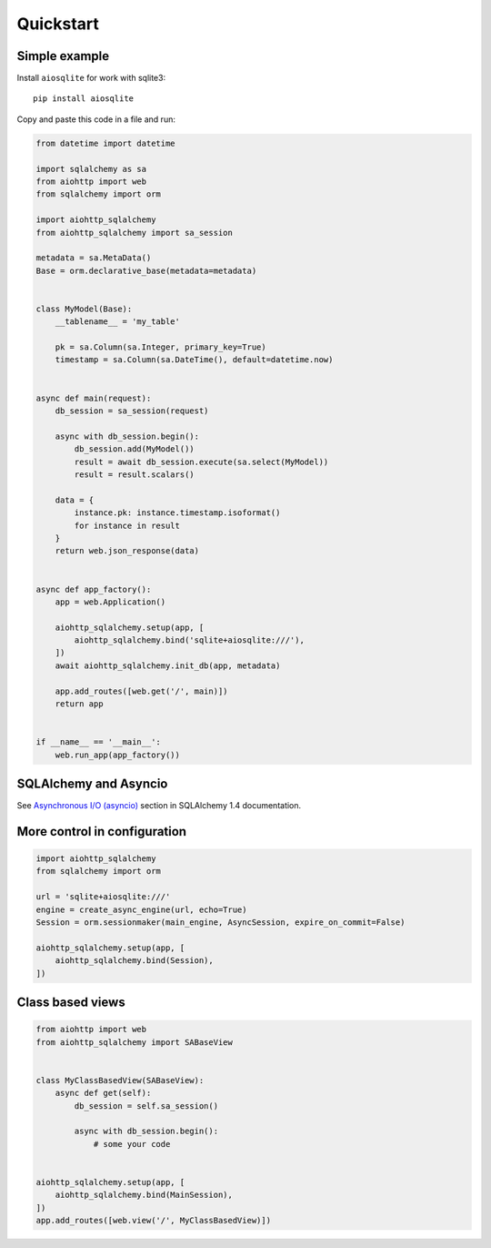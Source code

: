 ==========
Quickstart
==========

Simple example
--------------
Install ``aiosqlite`` for work with sqlite3: ::

  pip install aiosqlite

Copy and paste this code in a file and run:

.. code-block:: python

  from datetime import datetime

  import sqlalchemy as sa
  from aiohttp import web
  from sqlalchemy import orm

  import aiohttp_sqlalchemy
  from aiohttp_sqlalchemy import sa_session

  metadata = sa.MetaData()
  Base = orm.declarative_base(metadata=metadata)


  class MyModel(Base):
      __tablename__ = 'my_table'

      pk = sa.Column(sa.Integer, primary_key=True)
      timestamp = sa.Column(sa.DateTime(), default=datetime.now)


  async def main(request):
      db_session = sa_session(request)

      async with db_session.begin():
          db_session.add(MyModel())
          result = await db_session.execute(sa.select(MyModel))
          result = result.scalars()

      data = {
          instance.pk: instance.timestamp.isoformat()
          for instance in result
      }
      return web.json_response(data)


  async def app_factory():
      app = web.Application()

      aiohttp_sqlalchemy.setup(app, [
          aiohttp_sqlalchemy.bind('sqlite+aiosqlite:///'),
      ])
      await aiohttp_sqlalchemy.init_db(app, metadata)

      app.add_routes([web.get('/', main)])
      return app


  if __name__ == '__main__':
      web.run_app(app_factory())


SQLAlchemy and Asyncio
----------------------
See `Asynchronous I/O (asyncio) <https://docs.sqlalchemy.org/en/14/orm/extensions/asyncio.html>`_
section in SQLAlchemy 1.4 documentation.


More control in configuration
-----------------------------
.. code-block:: python

  import aiohttp_sqlalchemy
  from sqlalchemy import orm

  url = 'sqlite+aiosqlite:///'
  engine = create_async_engine(url, echo=True)
  Session = orm.sessionmaker(main_engine, AsyncSession, expire_on_commit=False)

  aiohttp_sqlalchemy.setup(app, [
      aiohttp_sqlalchemy.bind(Session),
  ])


Class based views
-----------------
.. code-block:: python

  from aiohttp import web
  from aiohttp_sqlalchemy import SABaseView


  class MyClassBasedView(SABaseView):
      async def get(self):
          db_session = self.sa_session()

          async with db_session.begin():
              # some your code


  aiohttp_sqlalchemy.setup(app, [
      aiohttp_sqlalchemy.bind(MainSession),
  ])
  app.add_routes([web.view('/', MyClassBasedView)])
